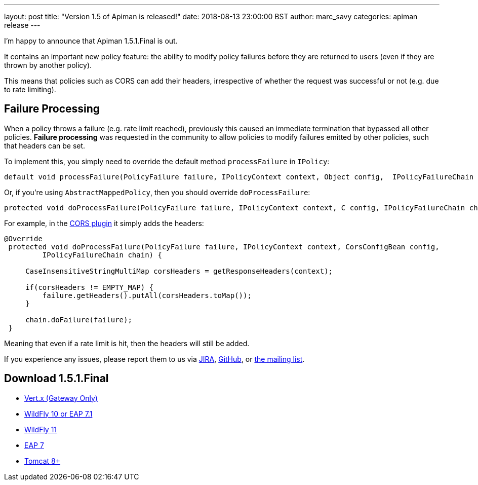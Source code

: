 ---
layout: post
title:  "Version 1.5 of Apiman is released!"
date: 2018-08-13 23:00:00 BST
author: marc_savy
categories: apiman release
---

I'm happy to announce that Apiman 1.5.1.Final is out.

It contains an important new policy feature: the ability to modify policy failures before they are returned to users (even if they are thrown by another policy).

This means that policies such as CORS can add their headers, irrespective of whether the request was successful or not (e.g. due to rate limiting).

//<!--more-->

== Failure Processing

When a policy throws a failure (e.g. rate limit reached), previously this caused an immediate termination that bypassed all other policies. **Failure processing** was requested in the community to allow policies to modify failures emitted by other policies, such that headers can be set.

To implement this, you simply need to override the default method `processFailure` in `IPolicy`:

```java
default void processFailure(PolicyFailure failure, IPolicyContext context, Object config,  IPolicyFailureChain chain) { ... }
```

Or, if you're using `AbstractMappedPolicy`, then you should override `doProcessFailure`:

```java
protected void doProcessFailure(PolicyFailure failure, IPolicyContext context, C config, IPolicyFailureChain chain) { ... }
```

For example, in the https://github.com/msavy/apiman-plugins/blob/fd2aa46c62a60c7450a3777527f37723908e0865/cors-policy/src/main/java/io/apiman/plugins/cors_policy/CorsPolicy.java#L114-L125[CORS plugin] it simply adds the headers:

```java
@Override
 protected void doProcessFailure(PolicyFailure failure, IPolicyContext context, CorsConfigBean config,
         IPolicyFailureChain chain) {

     CaseInsensitiveStringMultiMap corsHeaders = getResponseHeaders(context);

     if(corsHeaders != EMPTY_MAP) {
         failure.getHeaders().putAll(corsHeaders.toMap());
     }

     chain.doFailure(failure);
 }
```

Meaning that even if a rate limit is hit, then the headers will still be added.

If you experience any issues, please report them to us via https://issues.jboss.org/browse/APIMAN/[JIRA], https://github.com/apiman/apiman[GitHub], or https://lists.jboss.org/mailman/listinfo/apiman-user[the mailing list].

== Download 1.5.1.Final

* link:https://downloads.jboss.org/apiman/1.5.1.Final/apiman-distro-vertx-1.5.1.Final.zip[Vert.x (Gateway Only)]


* link:https://downloads.jboss.org/apiman/1.5.1.Final/apiman-distro-wildfly10-1.5.1.Final-overlay.zip[WildFly 10 or EAP 7.1]

* link:https://downloads.jboss.org/apiman/1.5.1.Final/apiman-distro-wildfly11-1.5.1.Final-overlay.zip[WildFly 11]

* link:https://downloads.jboss.org/apiman/1.5.1.Final/apiman-distro-eap7-1.5.1.Final-overlay.zip[EAP 7]

* link:https://downloads.jboss.org/apiman/1.5.1.Final/apiman-distro-tomcat8-1.5.1.Final-overlay.zip[Tomcat 8+]
